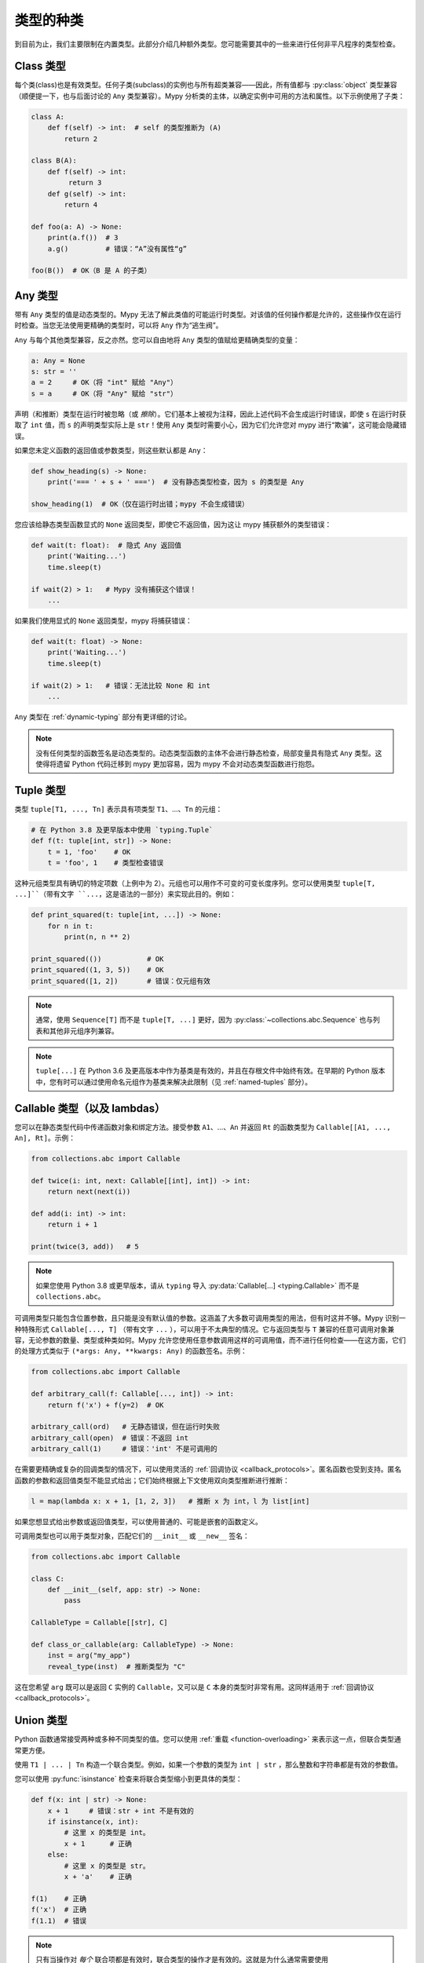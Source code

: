 类型的种类
==============

到目前为止，我们主要限制在内置类型。此部分介绍几种额外类型。您可能需要其中的一些来进行任何非平凡程序的类型检查。

Class 类型
***********

每个类(class)也是有效类型。任何子类(subclass)的实例也与所有超类兼容——因此，所有值都与 :py:class:`object` 类型兼容（顺便提一下，也与后面讨论的 ``Any`` 类型兼容）。Mypy 分析类的主体，以确定实例中可用的方法和属性。以下示例使用了子类：

.. code-block:: python

   class A:
       def f(self) -> int:  # self 的类型推断为 (A)
           return 2

   class B(A):
       def f(self) -> int:
            return 3
       def g(self) -> int:
           return 4

   def foo(a: A) -> None:
       print(a.f())  # 3
       a.g()         # 错误：“A”没有属性“g”

   foo(B())  # OK（B 是 A 的子类）

Any 类型
************

带有 ``Any`` 类型的值是动态类型的。Mypy 无法了解此类值的可能运行时类型。对该值的任何操作都是允许的，这些操作仅在运行时检查。当您无法使用更精确的类型时，可以将 ``Any`` 作为“逃生阀”。

``Any`` 与每个其他类型兼容，反之亦然。您可以自由地将 ``Any`` 类型的值赋给更精确类型的变量：

.. code-block:: python

   a: Any = None
   s: str = ''
   a = 2     # OK（将 "int" 赋给 "Any"）
   s = a     # OK（将 "Any" 赋给 "str"）

声明（和推断）类型在运行时被忽略（或 *擦除*）。它们基本上被视为注释，因此上述代码不会生成运行时错误，即使 ``s`` 在运行时获取了 ``int`` 值，而 ``s`` 的声明类型实际上是 ``str``！使用 ``Any`` 类型时需要小心，因为它们允许您对 mypy 进行“欺骗”，这可能会隐藏错误。

如果您未定义函数的返回值或参数类型，则这些默认都是 ``Any``：

.. code-block:: python

   def show_heading(s) -> None:
       print('=== ' + s + ' ===')  # 没有静态类型检查，因为 s 的类型是 Any

   show_heading(1)  # OK（仅在运行时出错；mypy 不会生成错误）

您应该给静态类型函数显式的 ``None`` 返回类型，即使它不返回值，因为这让 mypy 捕获额外的类型错误：

.. code-block:: python

   def wait(t: float):  # 隐式 Any 返回值
       print('Waiting...')
       time.sleep(t)

   if wait(2) > 1:   # Mypy 没有捕获这个错误！
       ...

如果我们使用显式的 ``None`` 返回类型，mypy 将捕获错误：

.. code-block:: python

   def wait(t: float) -> None:
       print('Waiting...')
       time.sleep(t)

   if wait(2) > 1:   # 错误：无法比较 None 和 int
       ...

``Any`` 类型在 :ref:`dynamic-typing` 部分有更详细的讨论。

.. note::

  没有任何类型的函数签名是动态类型的。动态类型函数的主体不会进行静态检查，局部变量具有隐式 ``Any`` 类型。这使得将遗留 Python 代码迁移到 mypy 更加容易，因为 mypy 不会对动态类型函数进行抱怨。

.. _tuple-types:

Tuple 类型
***********

类型 ``tuple[T1, ..., Tn]`` 表示具有项类型 ``T1``、...、``Tn`` 的元组：

.. code-block:: python

   # 在 Python 3.8 及更早版本中使用 `typing.Tuple`
   def f(t: tuple[int, str]) -> None:
       t = 1, 'foo'    # OK
       t = 'foo', 1    # 类型检查错误

这种元组类型具有确切的特定项数（上例中为 2）。元组也可以用作不可变的可变长度序列。您可以使用类型 ``tuple[T, ...]``（带有文字 ``...``，这是语法的一部分）来实现此目的。例如：

.. code-block:: python

    def print_squared(t: tuple[int, ...]) -> None:
        for n in t:
            print(n, n ** 2)

    print_squared(())           # OK
    print_squared((1, 3, 5))    # OK
    print_squared([1, 2])       # 错误：仅元组有效

.. note::

   通常，使用 ``Sequence[T]`` 而不是 ``tuple[T, ...]`` 更好，因为
   :py:class:`~collections.abc.Sequence` 也与列表和其他非元组序列兼容。

.. note::

   ``tuple[...]`` 在 Python 3.6 及更高版本中作为基类是有效的，并且在存根文件中始终有效。在早期的 Python 版本中，您有时可以通过使用命名元组作为基类来解决此限制（见 :ref:`named-tuples` 部分）。

.. _callable-types:

Callable 类型（以及 lambdas）
**********************************

您可以在静态类型代码中传递函数对象和绑定方法。接受参数 ``A1``、...、``An`` 并返回 ``Rt`` 的函数类型为 ``Callable[[A1, ..., An], Rt]``。示例：

.. code-block:: python

   from collections.abc import Callable

   def twice(i: int, next: Callable[[int], int]) -> int:
       return next(next(i))

   def add(i: int) -> int:
       return i + 1

   print(twice(3, add))   # 5

.. note::

    如果您使用 Python 3.8 或更早版本，请从 ``typing`` 导入
    :py:data:`Callable[...] <typing.Callable>` 而不是 ``collections.abc``。

可调用类型只能包含位置参数，且只能是没有默认值的参数。这涵盖了大多数可调用类型的用法，但有时这并不够。Mypy 识别一种特殊形式 ``Callable[..., T]`` （带有文字 ``...`` ），可以用于不太典型的情况。它与返回类型与 ``T`` 兼容的任意可调用对象兼容，无论参数的数量、类型或种类如何。Mypy 允许您使用任意参数调用这样的可调用值，而不进行任何检查——在这方面，它们的处理方式类似于 ``(*args: Any, **kwargs: Any)`` 的函数签名。示例：

.. code-block:: python

   from collections.abc import Callable

   def arbitrary_call(f: Callable[..., int]) -> int:
       return f('x') + f(y=2)  # OK

   arbitrary_call(ord)   # 无静态错误，但在运行时失败
   arbitrary_call(open)  # 错误：不返回 int
   arbitrary_call(1)     # 错误：'int' 不是可调用的

在需要更精确或复杂的回调类型的情况下，可以使用灵活的 :ref:`回调协议 <callback_protocols>`。匿名函数也受到支持。匿名函数的参数和返回值类型不能显式给出；它们始终根据上下文使用双向类型推断进行推断：

.. code-block:: python

   l = map(lambda x: x + 1, [1, 2, 3])   # 推断 x 为 int，l 为 list[int]

如果您想显式给出参数或返回值类型，可以使用普通的、可能是嵌套的函数定义。

可调用类型也可以用于类型对象，匹配它们的 ``__init__`` 或 ``__new__`` 签名：

.. code-block:: python

    from collections.abc import Callable

    class C:
        def __init__(self, app: str) -> None:
            pass

    CallableType = Callable[[str], C]

    def class_or_callable(arg: CallableType) -> None:
        inst = arg("my_app")
        reveal_type(inst)  # 推断类型为 "C"

这在您希望 ``arg`` 既可以是返回 ``C`` 实例的 ``Callable``，又可以是 ``C`` 本身的类型时非常有用。这同样适用于 :ref:`回调协议 <callback_protocols>`。


.. _union-types:
.. _alternative_union_syntax:

Union 类型
***********

Python 函数通常接受两种或多种不同类型的值。您可以使用 :ref:`重载 <function-overloading>` 来表示这一点，但联合类型通常更方便。

使用 ``T1 | ... | Tn`` 构造一个联合类型。例如，如果一个参数的类型为 ``int | str`` ，那么整数和字符串都是有效的参数值。

您可以使用 :py:func:`isinstance` 检查来将联合类型缩小到更具体的类型：

.. code-block:: python

   def f(x: int | str) -> None:
       x + 1     # 错误：str + int 不是有效的
       if isinstance(x, int):
           # 这里 x 的类型是 int。
           x + 1      # 正确
       else:
           # 这里 x 的类型是 str。
           x + 'a'    # 正确

   f(1)    # 正确
   f('x')  # 正确
   f(1.1)  # 错误

.. note::

    只有当操作对 *每个* 联合项都是有效时，联合类型的操作才是有效的。这就是为什么通常需要使用 :py:func:`isinstance` 检查先将联合类型缩小到非联合类型。这也意味着建议避免将联合类型用作函数的返回类型，因为调用者可能需要在对值进行任何有意义的操作之前使用 :py:func:`isinstance`。

Python 3.9 及更早版本只部分支持此语法。相反，您可以使用传统的 ``Union[T1, ..., Tn]`` 类型构造函数。示例：

.. code-block:: python

   from typing import Union

   def f(x: Union[int, str]) -> None:
       ...

在不支持运行时新语法的 Python 版本中，如果您使用 ``from __future__ import annotations`` （请参阅 :ref:`runtime_troubles` ），也可以在某些限制下使用新语法：

.. code-block:: python

   from __future__ import annotations

   def f(x: int | str) -> None:   # 在 Python 3.7 及更高版本中有效
       ...

.. _strict_optional:

Optional 和 None 类型
********************************

您可以使用 ``T | None`` 来定义一个允许 ``None`` 值的类型变体，例如 ``int | None``。这被称为 *可选类型(optional type)*：

.. code-block:: python

   def strlen(s: str) -> int | None:
       if not s:
           return None  # 正确
       return len(s)

   def strlen_invalid(s: str) -> int:
       if not s:
           return None  # 错误：None 与 int 不兼容
       return len(s)

为了支持 Python 3.9 及更早版本，您可以使用 :py:data:`~typing.Optional` 类型修饰符，例如 ``Optional[int]`` （ ``Optional[X]`` 是 ``Union[X, None]`` 的首选简写）：

.. code-block:: python

   from typing import Optional

   def strlen(s: str) -> Optional[int]:
       ...

大多数操作不允许在未保护的 ``None`` 或 *可选* 值（带有可选类型的值）上进行：

.. code-block:: python

   def my_inc(x: int | None) -> int:
       return x + 1  # 错误：无法将 None 与 int 相加

相反，需要显式的 ``None`` 检查。Mypy 拥有强大的类型推断能力，允许您使用常规 Python 习惯来防范 ``None`` 值。例如，mypy 识别 ``is None`` 检查：

.. code-block:: python

   def my_inc(x: int | None) -> int:
       if x is None:
           return 0
       else:
           # 在这里，x 的推断类型仅为 int。
           return x + 1

由于在 if 条件中检查了 ``None``，mypy 会推断出 else 块中的 ``x`` 类型为 ``int``。

其他支持的检查以防范 ``None`` 值包括 ``if x is not None``、``if x`` 和 ``if not x``。此外，mypy 还理解逻辑表达式中的 ``None`` 检查：

.. code-block:: python

   def concat(x: str | None, y: str | None) -> str | None:
       if x is not None and y is not None:
           # 此时 x 和 y 都不为 None
           return x + y
       else:
           return None

有时，mypy 不会意识到一个值永远不是 ``None``。这通常发生在类实例可以处于部分定义状态的情况，其中某个属性在对象构造期间初始化为 ``None``，但一个方法假设该属性不再是 ``None``。Mypy 会对此可能的 ``None`` 值提出警告。您可以在方法中使用 ``assert x is not None`` 来解决此问题：

.. code-block:: python

   class Resource:
       path: str | None = None

       def initialize(self, path: str) -> None:
           self.path = path

       def read(self) -> str:
           # 我们要求对象已初始化。
           assert self.path is not None
           with open(self.path) as f:  # 正确
              return f.read()

   r = Resource()
   r.initialize('/foo/bar')
   r.read()

在将变量初始化为 ``None`` 时，``None`` 通常是一个空的占位符值，实际值有不同的类型。这就是为什么您需要在像上面的 ``Resource`` 类的情况下对属性进行注解：

.. code-block:: python

    class Resource:
        path: str | None = None
        ...

这同样适用于在方法中定义的属性：

.. code-block:: python

    class Counter:
        def __init__(self) -> None:
            self.count: int | None = None

通常不使用任何初始值来为属性赋值会更简单。这样，您就不需要使用可选类型，也可以避免 ``assert ... is not None`` 检查。如果您在类体中对属性进行了注解，则不需要初始值：

.. code-block:: python

   class Container:
       items: list[str]  # 无初始值

Mypy 通常使用对变量的第一次赋值来推断该变量的类型。然而，如果您在同一作用域内同时赋值 ``None`` 值和非 ``None`` 值，mypy 通常可以在没有注解的情况下正确处理：

.. code-block:: python

   def f(i: int) -> None:
       n = None  # 推断类型为 'int | None'，因为下面的赋值
       if i > 0:
            n = i
       ...

有时，您可能会收到错误消息 "无法确定 <something> 的类型"。在这种情况下，您应该添加显式的 ``... | None`` 注解。

.. note::

   ``None`` 是只有一个值 ``None`` 的类型。``None`` 也用作没有返回值的函数的返回类型，即隐式返回 ``None`` 的函数。

.. note::

   Python 解释器在内部使用 ``NoneType`` 作为 ``None`` 的类型，但在类型注解中始终使用 ``None``。后者更简短且更易读。（``NoneType`` 在 Python 3.10+ 中作为 :py:data:`types.NoneType` 可用，但在早期版本的 Python 中根本没有暴露。）

.. note::

    类型 ``Optional[T]`` *并不* 意味着带有默认值的函数参数。它仅仅意味着 ``None`` 是有效的参数值。这是一个常见的误解，因为 ``None`` 是参数的常见默认值，而带有默认值的参数有时被称为 *可选(optional)* 参数(parameters)（或参数(arguments)）。

.. _type-aliases:

Type 别名(aliases)
********************

在某些情况下，类型名称可能会变得冗长且难以输入，特别是当它们被频繁使用时：

.. code-block:: python

   def f() -> list[dict[tuple[int, str], set[int]]] | tuple[str, list[str]]:
       ...

当出现这种情况时，您可以通过将类型赋值给变量来定义类型别名（这是一种 *隐式类型别名*）：

.. code-block:: python

   AliasType = list[dict[tuple[int, str], set[int]]] | tuple[str, list[str]]

   # 现在我们可以使用 AliasType 替代完整名称：

   def f() -> AliasType:
       ...

.. note::

    类型别名并不创建新类型。它只是另一种类型的简写符号——它与目标类型等价，除了 :ref:`generic aliases <generic-type-aliases>`。

Python 3.12 引入了 ``type`` 语句用于定义 *显式类型别名*。显式类型别名消除了歧义，并通过明确意图来提高可读性：

.. code-block:: python

   type AliasType = list[dict[tuple[int, str], set[int]]] | tuple[str, list[str]]

   # 现在我们可以使用 AliasType 替代完整名称：

   def f() -> AliasType:
       ...

关于何时定义隐式类型别名可能会产生困惑——例如，当别名包含前向引用、无效类型或违反类型别名声明的其他限制时。由于未注解变量与类型别名之间的区别是隐式的，模棱两可或不正确的类型别名声明默认会定义为普通变量，而不是类型别名。

使用 ``type`` 语句定义的别名具有以下特性，这将它们与隐式类型别名区分开来：

* 定义可以包含前向引用，而无需使用字符串文字转义，因为它是惰性求值的。
* 别名可以在类型注解、类型参数和类型转换中使用，但不能在需要类对象的上下文中使用。例如，它不能作为基类，也不能用于构造实例。

还有一种旧的语法用于定义显式类型别名，该语法在 Python 3.10 中引入（:pep:`613`）：

.. code-block:: python

   from typing import TypeAlias  # 在 Python 3.9 及更早版本中使用 "from typing_extensions"

   AliasType: TypeAlias = list[dict[tuple[int, str], set[int]]] | tuple[str, list[str]]

.. _named-tuples:

Named tuples
************

Mypy 识别命名元组，并可以对定义或使用它们的代码进行类型检查。在这个例子中，我们可以检测尝试访问缺失属性的代码：

.. code-block:: python

    Point = namedtuple('Point', ['x', 'y'])
    p = Point(x=1, y=2)
    print(p.z)  # 错误：Point 没有属性 'z'

如果使用 :py:func:`namedtuple <collections.namedtuple>` 定义命名元组，则所有项被假定为 ``Any`` 类型。也就是说，mypy 不知道项的类型。您可以使用 :py:class:`~typing.NamedTuple` 来定义项类型：

.. code-block:: python

    from typing import NamedTuple

    Point = NamedTuple('Point', [('x', int),
                                 ('y', int)])
    p = Point(x=1, y='x')  # 参数类型不兼容 "str"; 期望 "int"

Python 3.6 引入了一种替代的基于类的命名元组语法：

.. code-block:: python

    from typing import NamedTuple

    class Point(NamedTuple):
        x: int
        y: int

    p = Point(x=1, y='x')  # 参数类型不兼容 "str"; 期望 "int"

.. note::

  如果任何 ``NamedTuple`` 对象有效，您可以在类型注解中使用原始的 ``NamedTuple`` “伪类(pseudo-class)”。

  例如，它在反序列化时可能很有用：

  .. code-block:: python

    def deserialize_named_tuple(arg: NamedTuple) -> Dict[str, Any]:
        return arg._asdict()

    Point = namedtuple('Point', ['x', 'y'])
    Person = NamedTuple('Person', [('name', str), ('age', int)])

    deserialize_named_tuple(Point(x=1, y=2))  # 正确
    deserialize_named_tuple(Person(name='Nikita', age=18))  # 正确

    # 错误：参数 1 的类型 "Tuple[int, int]" 不兼容; 期望 "NamedTuple"
    deserialize_named_tuple((1, 2))

  请注意，此行为高度实验性，非标准，可能不被其他类型检查器和 IDE 支持。

.. _type-of-class:

类对象的类型
*************************

（自由改编自 :pep:`PEP 484: 类对象的类型 <484#the-type-of-class-objects>` 。）

有时，您想要讨论继承自给定类的类对象。这可以用 ``type[C]`` 来表示（在 Python 3.8 及以下版本中使用 :py:class:`typing.Type[C] <typing.Type>`），其中 ``C`` 是一个类。换句话说，当 ``C`` 是类的名称时，使用 ``C`` 注解参数表示该参数是 ``C`` 的实例（或其子类），而使用 ``type[C]`` 作为参数注解表示该参数是派生自 ``C`` 的类对象（或 ``C`` 本身）。

假设以下类：

.. code-block:: python

   class User:
       # 定义字段如 name, email

   class BasicUser(User):
       def upgrade(self):
           """升级到 Pro"""

   class ProUser(User):
       def pay(self):
           """支付账单"""

注意，``ProUser`` 并不继承自 ``BasicUser``。

以下是一个函数，如果您传递正确的类对象，它将创建这些类的实例：

.. code-block:: python

   def new_user(user_class):
       user = user_class()
       # （这里我们可以将用户对象写入数据库）
       return user

我们该如何注解这个函数呢？如果不能对 ``type`` 进行参数化，我们能做的最好的是：

.. code-block:: python

   def new_user(user_class: type) -> User:
       # 与之前相同的实现

这似乎是合理的，除了在以下示例中，mypy 不知道 ``buyer`` 变量的类型是 ``ProUser``：

.. code-block:: python

   buyer = new_user(ProUser)
   buyer.pay()  # 被拒绝，User 上没有该方法

但是，使用 ``type[C]`` 语法和带有上界的类型变量（见 :ref:`type-variable-upper-bound`），我们可以做得更好（Python 3.12 语法）：

.. code-block:: python

   def new_user[U: User](user_class: type[U]) -> U:
       # 与之前相同的实现

使用旧版语法（Python 3.11 及以下）：

.. code-block:: python

   U = TypeVar('U', bound=User)

   def new_user(user_class: type[U]) -> U:
       # 与之前相同的实现

现在，当我们用 ``User`` 的特定子类调用 ``new_user()`` 时，mypy 将推断出正确的结果类型：

.. code-block:: python

   beginner = new_user(BasicUser)  # 推断类型为 BasicUser
   beginner.upgrade()  # OK

.. note::

   对应于 ``type[C]`` 的值必须是实际的类对象，且是 ``C`` 的子类型。它的构造函数必须与 ``C`` 的构造函数兼容。如果 ``C`` 是类型变量，则其上界必须是类对象。

有关 ``type[]`` 和 :py:class:`typing.Type[] <typing.Type>` 的更多详细信息，请参见 :pep:`PEP 484: 类对象的类型 <484#the-type-of-class-objects>`。

.. _generators:

生成器(Generators)
**********************

一个基本的仅用于生成值的生成器，可以简洁地注解为具有返回类型 :py:class:`Iterator[YieldType] <typing.Iterator>` 或 :py:class:`Iterable[YieldType] <typing.Iterable>`。例如：

.. code-block:: python

   def squares(n: int) -> Iterator[int]:
       for i in range(n):
           yield i * i

一个好的原则是尽可能地用最具体的返回类型注解函数。然而，您也应该小心避免将实现细节泄露到函数的公共 API 中。遵循这两个原则时，优先选择 :py:class:`Iterator[YieldType] <typing.Iterator>` 作为生成器函数( :py:class:`Iterable[YieldType] <typing.Iterable>` )的返回类型注解，因为这让 mypy 知道用户能够调用函数返回对象的 :py:func:`next` 方法。不过，要记住，如果您认为 `next()` 可以被调用是实现细节，那么使用 `Iterable` 可能是更好的选择。

如果您希望生成器通过 :py:meth:`~generator.send` 方法接受值或返回值，则应使用 :py:class:`Generator[YieldType, SendType, ReturnType] <typing.Generator>` 泛型类型，而不是 `Iterator` 或 `Iterable`。例如：

.. code-block:: python

   def echo_round() -> Generator[int, float, str]:
       sent = yield 0
       while sent >= 0:
           sent = yield round(sent)
       return 'Done'

注意，与 typing 模块中的许多其他泛型不同， :py:class:`~typing.Generator` 的 `SendType` 是协变的，而不是协变或不变的。

如果您不打算接收或返回值，则应相应地将 `SendType` 或 `ReturnType` 设置为 `None`。例如，我们可以将第一个示例注解为：

.. code-block:: python

   def squares(n: int) -> Generator[int, None, None]:
       for i in range(n):
           yield i * i

这与使用 ``Iterator[int]`` 或 ``Iterable[int]`` 略有不同，因为生成器具有 :py:meth:`~generator.close`、 :py:meth:`~generator.send` 和 :py:meth:`~generator.throw` 方法，而通用的迭代器和可迭代对象则没有。如果您计划在返回的生成器上调用这些方法，请使用 :py:class:`~typing.Generator` 类型，而不是 :py:class:`~typing.Iterator` 或 :py:class:`~typing.Iterable`。
